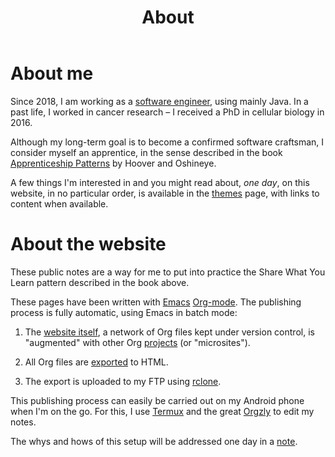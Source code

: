 #+title: About
#+options: num:nil

* About me

Since 2018, I am working as a [[https://fr.linkedin.com/in/anthonylecigne][software engineer]], using mainly Java. In
a past life, I worked in cancer research -- I received a PhD in
cellular biology in 2016.

Although my long-term goal is to become a confirmed software
craftsman, I consider myself an apprentice, in the sense described in
the book [[https://isbnsearch.org/isbn/9780596518387][Apprenticeship Patterns]] by Hoover and Oshineye.

A few things I'm interested in and you might read about, /one day/, on
this website, in no particular order, is available in the [[file:themes/themes.org][themes]] page,
with links to content when available.

* About the website

These public notes are a way for me to put into practice the Share
What You Learn pattern described in the book above.

These pages have been written with [[https://www.gnu.org/software/emacs/][Emacs]] [[https://orgmode.org/][Org-mode]]. The publishing
process is fully automatic, using Emacs in batch mode:

1. The [[https://github.com/alecigne/lecigne.net][website itself]], a network of Org files kept under version
   control, is "augmented" with other Org [[file:projects/projects.org][projects]] (or "microsites").

2. All Org files are [[https://orgmode.org/manual/Publishing.html][exported]] to HTML.

3. The export is uploaded to my FTP using [[https://rclone.org/][rclone]].

This publishing process can easily be carried out on my Android phone
when I'm on the go. For this, I use [[https://termux.com/][Termux]] and the great [[https://github.com/orgzly/orgzly-android][Orgzly]] to
edit my notes.

The whys and hows of this setup will be addressed one day in a [[file:notes/notes.org][note]].
